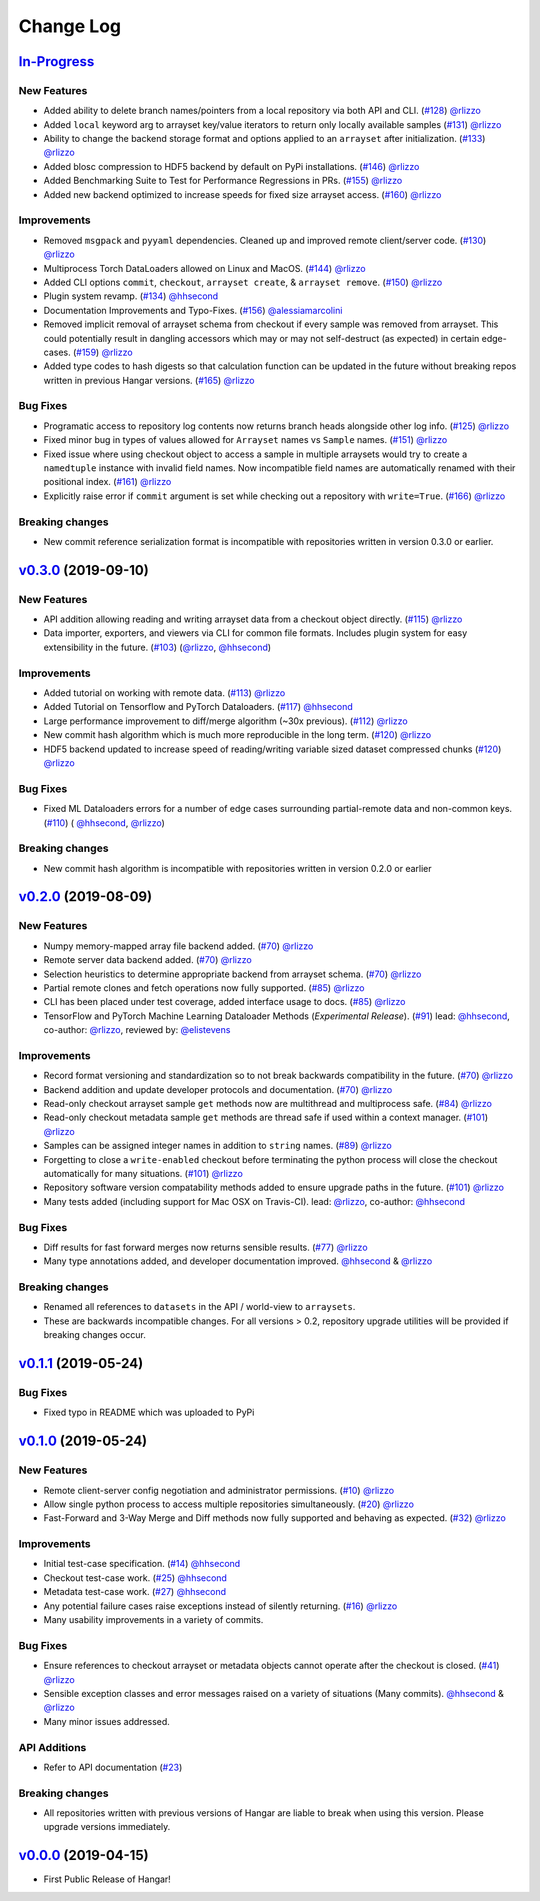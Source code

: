 ==========
Change Log
==========

`In-Progress`_
==============

New Features
------------

* Added ability to delete branch names/pointers from a local repository via both API and CLI.
  (`#128 <https://github.com/tensorwerk/hangar-py/pull/128>`__) `@rlizzo <https://github.com/rlizzo>`__
* Added ``local`` keyword arg to arrayset key/value iterators to return only locally available samples
  (`#131 <https://github.com/tensorwerk/hangar-py/pull/131>`__) `@rlizzo <https://github.com/rlizzo>`__
* Ability to change the backend storage format and options applied to an ``arrayset`` after initialization.
  (`#133 <https://github.com/tensorwerk/hangar-py/pull/133>`__) `@rlizzo <https://github.com/rlizzo>`__
* Added blosc compression to HDF5 backend by default on PyPi installations.
  (`#146 <https://github.com/tensorwerk/hangar-py/pull/146>`__) `@rlizzo <https://github.com/rlizzo>`__
* Added Benchmarking Suite to Test for Performance Regressions in PRs.
  (`#155 <https://github.com/tensorwerk/hangar-py/pull/155>`__) `@rlizzo <https://github.com/rlizzo>`__
* Added new backend optimized to increase speeds for fixed size arrayset access.
  (`#160 <https://github.com/tensorwerk/hangar-py/pull/160>`__) `@rlizzo <https://github.com/rlizzo>`__


Improvements
------------

* Removed ``msgpack`` and ``pyyaml`` dependencies. Cleaned up and improved remote client/server code.
  (`#130 <https://github.com/tensorwerk/hangar-py/pull/130>`__) `@rlizzo <https://github.com/rlizzo>`__
* Multiprocess Torch DataLoaders allowed on Linux and MacOS.
  (`#144 <https://github.com/tensorwerk/hangar-py/pull/144>`__) `@rlizzo <https://github.com/rlizzo>`__
* Added CLI options ``commit``, ``checkout``, ``arrayset create``, & ``arrayset remove``.
  (`#150 <https://github.com/tensorwerk/hangar-py/pull/150>`__) `@rlizzo <https://github.com/rlizzo>`__
* Plugin system revamp.
  (`#134 <https://github.com/tensorwerk/hangar-py/pull/134>`__) `@hhsecond <https://github.com/hhsecond>`__
* Documentation Improvements and Typo-Fixes.
  (`#156 <https://github.com/tensorwerk/hangar-py/pull/156>`__) `@alessiamarcolini <https://github.com/alessiamarcolini>`__
* Removed implicit removal of arrayset schema from checkout if every sample was removed from arrayset.
  This could potentially result in dangling accessors which may or may not self-destruct (as expected)
  in certain edge-cases.
  (`#159 <https://github.com/tensorwerk/hangar-py/pull/159>`__) `@rlizzo <https://github.com/rlizzo>`__
* Added type codes to hash digests so that calculation function can be updated in the future without
  breaking repos written in previous Hangar versions.
  (`#165 <https://github.com/tensorwerk/hangar-py/pull/165>`__) `@rlizzo <https://github.com/rlizzo>`__


Bug Fixes
---------

* Programatic access to repository log contents now returns branch heads alongside other log info.
  (`#125 <https://github.com/tensorwerk/hangar-py/pull/125>`__) `@rlizzo <https://github.com/rlizzo>`__
* Fixed minor bug in types of values allowed for ``Arrayset`` names vs ``Sample`` names.
  (`#151 <https://github.com/tensorwerk/hangar-py/pull/151>`__) `@rlizzo <https://github.com/rlizzo>`__
* Fixed issue where using checkout object to access a sample in multiple arraysets would try to create
  a ``namedtuple`` instance with invalid field names. Now incompatible field names are automatically
  renamed with their positional index.
  (`#161 <https://github.com/tensorwerk/hangar-py/pull/161>`__) `@rlizzo <https://github.com/rlizzo>`__
* Explicitly raise error if ``commit`` argument is set while checking out a repository with ``write=True``.
  (`#166 <https://github.com/tensorwerk/hangar-py/pull/166>`__) `@rlizzo <https://github.com/rlizzo>`__


Breaking changes
----------------

* New commit reference serialization format is incompatible with repositories written in version 0.3.0 or earlier.


`v0.3.0`_ (2019-09-10)
======================

New Features
------------

* API addition allowing reading and writing arrayset data from a checkout object directly.
  (`#115 <https://github.com/tensorwerk/hangar-py/pull/115>`__) `@rlizzo <https://github.com/rlizzo>`__
* Data importer, exporters, and viewers via CLI for common file formats. Includes plugin system
  for easy extensibility in the future.
  (`#103 <https://github.com/tensorwerk/hangar-py/pull/103>`__)
  (`@rlizzo <https://github.com/rlizzo>`__, `@hhsecond <https://github.com/hhsecond>`__)

Improvements
------------

* Added tutorial on working with remote data.
  (`#113 <https://github.com/tensorwerk/hangar-py/pull/113>`__) `@rlizzo <https://github.com/rlizzo>`__
* Added Tutorial on Tensorflow and PyTorch Dataloaders.
  (`#117 <https://github.com/tensorwerk/hangar-py/pull/117>`__) `@hhsecond <https://github.com/hhsecond>`__
* Large performance improvement to diff/merge algorithm (~30x previous).
  (`#112 <https://github.com/tensorwerk/hangar-py/pull/112>`__) `@rlizzo <https://github.com/rlizzo>`__
* New commit hash algorithm which is much more reproducible in the long term.
  (`#120 <https://github.com/tensorwerk/hangar-py/pull/120>`__) `@rlizzo <https://github.com/rlizzo>`__
* HDF5 backend updated to increase speed of reading/writing variable sized dataset compressed chunks
  (`#120 <https://github.com/tensorwerk/hangar-py/pull/120>`__) `@rlizzo <https://github.com/rlizzo>`__

Bug Fixes
---------

* Fixed ML Dataloaders errors for a number of edge cases surrounding partial-remote data and non-common keys.
  (`#110 <https://github.com/tensorwerk/hangar-py/pull/110>`__)
  ( `@hhsecond <https://github.com/hhsecond>`__, `@rlizzo <https://github.com/rlizzo>`__)

Breaking changes
----------------

* New commit hash algorithm is incompatible with repositories written in version 0.2.0 or earlier


`v0.2.0`_ (2019-08-09)
======================

New Features
------------

* Numpy memory-mapped array file backend added.
  (`#70 <https://github.com/tensorwerk/hangar-py/pull/70>`__) `@rlizzo <https://github.com/rlizzo>`__
* Remote server data backend added.
  (`#70 <https://github.com/tensorwerk/hangar-py/pull/70>`__) `@rlizzo <https://github.com/rlizzo>`__
* Selection heuristics to determine appropriate backend from arrayset schema.
  (`#70 <https://github.com/tensorwerk/hangar-py/pull/70>`__) `@rlizzo <https://github.com/rlizzo>`__
* Partial remote clones and fetch operations now fully supported.
  (`#85 <https://github.com/tensorwerk/hangar-py/pull/85>`__) `@rlizzo <https://github.com/rlizzo>`__
* CLI has been placed under test coverage, added interface usage to docs.
  (`#85 <https://github.com/tensorwerk/hangar-py/pull/85>`__) `@rlizzo <https://github.com/rlizzo>`__
* TensorFlow and PyTorch Machine Learning Dataloader Methods (*Experimental Release*).
  (`#91 <https://github.com/tensorwerk/hangar-py/pull/91>`__)
  lead: `@hhsecond <https://github.com/hhsecond>`__, co-author: `@rlizzo <https://github.com/rlizzo>`__,
  reviewed by: `@elistevens <https://github.com/elistevens>`__

Improvements
------------

* Record format versioning and standardization so to not break backwards compatibility in the future.
  (`#70 <https://github.com/tensorwerk/hangar-py/pull/70>`__) `@rlizzo <https://github.com/rlizzo>`__
* Backend addition and update developer protocols and documentation.
  (`#70 <https://github.com/tensorwerk/hangar-py/pull/70>`__) `@rlizzo <https://github.com/rlizzo>`__
* Read-only checkout arrayset sample ``get`` methods now are multithread and multiprocess safe.
  (`#84 <https://github.com/tensorwerk/hangar-py/pull/84>`__) `@rlizzo <https://github.com/rlizzo>`__
* Read-only checkout metadata sample ``get`` methods are thread safe if used within a context manager.
  (`#101 <https://github.com/tensorwerk/hangar-py/pull/101>`__) `@rlizzo <https://github.com/rlizzo>`__
* Samples can be assigned integer names in addition to ``string`` names.
  (`#89 <https://github.com/tensorwerk/hangar-py/pull/89>`__) `@rlizzo <https://github.com/rlizzo>`__
* Forgetting to close a ``write-enabled`` checkout before terminating the python process will close the
  checkout automatically for many situations.
  (`#101 <https://github.com/tensorwerk/hangar-py/pull/101>`__) `@rlizzo <https://github.com/rlizzo>`__
* Repository software version compatability methods added to ensure upgrade paths in the future.
  (`#101 <https://github.com/tensorwerk/hangar-py/pull/101>`__) `@rlizzo <https://github.com/rlizzo>`__
* Many tests added (including support for Mac OSX on Travis-CI).
  lead: `@rlizzo <https://github.com/rlizzo>`__, co-author: `@hhsecond <https://github.com/hhsecond>`__

Bug Fixes
---------

* Diff results for fast forward merges now returns sensible results.
  (`#77 <https://github.com/tensorwerk/hangar-py/pull/77>`__) `@rlizzo <https://github.com/rlizzo>`__
* Many type annotations added, and developer documentation improved.
  `@hhsecond <https://github.com/hhsecond>`__ & `@rlizzo <https://github.com/rlizzo>`__

Breaking changes
----------------

* Renamed all references to ``datasets`` in the API / world-view to ``arraysets``.
* These are backwards incompatible changes. For all versions > 0.2, repository upgrade utilities will
  be provided if breaking changes occur.


`v0.1.1`_ (2019-05-24)
===========================

Bug Fixes
---------

* Fixed typo in README which was uploaded to PyPi


`v0.1.0`_ (2019-05-24)
===========================

New Features
------------

* Remote client-server config negotiation and administrator permissions.
  (`#10 <https://github.com/tensorwerk/hangar-py/pull/10>`__) `@rlizzo <https://github.com/rlizzo>`__
* Allow single python process to access multiple repositories simultaneously.
  (`#20 <https://github.com/tensorwerk/hangar-py/pull/20>`__) `@rlizzo <https://github.com/rlizzo>`__
* Fast-Forward and 3-Way Merge and Diff methods now fully supported and behaving as expected.
  (`#32 <https://github.com/tensorwerk/hangar-py/pull/32>`__) `@rlizzo <https://github.com/rlizzo>`__

Improvements
------------

* Initial test-case specification.
  (`#14 <https://github.com/tensorwerk/hangar-py/pull/14>`__) `@hhsecond <https://github.com/hhsecond>`__
* Checkout test-case work.
  (`#25 <https://github.com/tensorwerk/hangar-py/pull/25>`__) `@hhsecond <https://github.com/hhsecond>`__
* Metadata test-case work.
  (`#27 <https://github.com/tensorwerk/hangar-py/pull/27>`__) `@hhsecond <https://github.com/hhsecond>`__
* Any potential failure cases raise exceptions instead of silently returning.
  (`#16 <https://github.com/tensorwerk/hangar-py/pull/16>`__) `@rlizzo <https://github.com/rlizzo>`__
* Many usability improvements in a variety of commits.


Bug Fixes
---------

* Ensure references to checkout arrayset or metadata objects cannot operate after the checkout is closed.
  (`#41 <https://github.com/tensorwerk/hangar-py/pull/41>`__) `@rlizzo <https://github.com/rlizzo>`__
* Sensible exception classes and error messages raised on a variety of situations (Many commits).
  `@hhsecond <https://github.com/hhsecond>`__ & `@rlizzo <https://github.com/rlizzo>`__
* Many minor issues addressed.

API Additions
-------------

* Refer to API documentation (`#23 <https://github.com/tensorwerk/hangar-py/pull/23>`__)

Breaking changes
----------------

* All repositories written with previous versions of Hangar are liable to break when using this version. Please upgrade versions immediately.


`v0.0.0`_ (2019-04-15)
======================

* First Public Release of Hangar!

.. _v0.0.0: https://github.com/tensorwerk/hangar-py/commit/2aff3805c66083a7fbb2ebf701ceaf38ac5165c7
.. _v0.1.0: https://github.com/tensorwerk/hangar-py/compare/v0.0.0...v0.1.0
.. _v0.1.1: https://github.com/tensorwerk/hangar-py/compare/v0.1.0...v0.1.1
.. _v0.2.0: https://github.com/tensorwerk/hangar-py/compare/v0.1.1...v0.2.0
.. _v0.3.0: https://github.com/tensorwerk/hangar-py/compare/v0.2.0...v0.3.0
.. _In-Progress: https://github.com/tensorwerk/hangar-py/compare/v0.3.0...master

